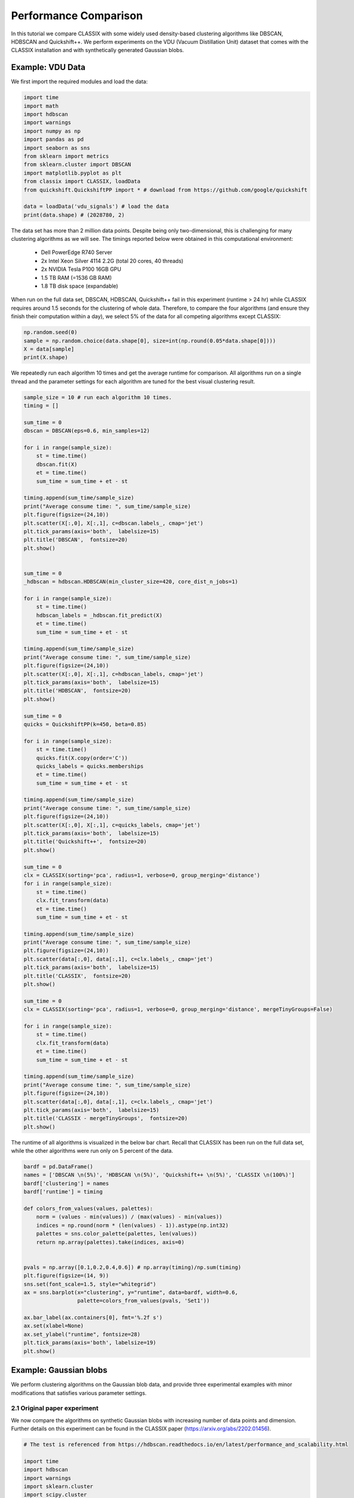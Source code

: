 Performance Comparison
======================================

In this tutorial we compare CLASSIX with some widely used density-based clustering algorithms like DBSCAN, HDBSCAN and Quickshift++. We perform experiments on the VDU (Vacuum Distillation Unit) dataset that comes with the CLASSIX installation and with synthetically generated Gaussian blobs.

Example: VDU Data
##################


We first import the required modules and load the data:

.. code:: python

    import time
    import math
    import hdbscan
    import warnings
    import numpy as np
    import pandas as pd
    import seaborn as sns
    from sklearn import metrics
    from sklearn.cluster import DBSCAN
    import matplotlib.pyplot as plt
    from classix import CLASSIX, loadData
    from quickshift.QuickshiftPP import * # download from https://github.com/google/quickshift
    
    data = loadData('vdu_signals') # load the data
    print(data.shape) # (2028780, 2)

The data set has more than 2 million data points. Despite being only two-dimensional, this is challenging for many clustering algorithms as we will see. The timings reported below were obtained in this computational environment:

    * Dell PowerEdge R740 Server
    * 2x Intel Xeon Silver 4114 2.2G (total 20 cores, 40 threads)
    * 2x NVIDIA Tesla P100 16GB GPU
    * 1.5 TB RAM (=1536 GB RAM)
    * 1.8 TB disk space (expandable)

When run on the full data set, DBSCAN, HDBSCAN, Quickshift++ fail in this experiment (runtime > 24 hr) while CLASSIX requires around 1.5 seconds for the clustering of whole data. Therefore, to compare the four algorithms (and ensure they finish their computation within a day), we select 5% of the data for all competing algorithms except CLASSIX:

.. code:: python
    
    np.random.seed(0)
    sample = np.random.choice(data.shape[0], size=int(np.round(0.05*data.shape[0])))
    X = data[sample]
    print(X.shape)


We repeatedly run each algorithm 10 times and get the average runtime for comparison. All algorithms run on a single thread and the parameter settings for each algorithm are tuned for the best visual clustering result. 

.. code:: python
    
    sample_size = 10 # run each algorithm 10 times.
    timing = []
    
    sum_time = 0
    dbscan = DBSCAN(eps=0.6, min_samples=12)
    
    for i in range(sample_size):
        st = time.time()
        dbscan.fit(X)
        et = time.time()
        sum_time = sum_time + et - st
    
    timing.append(sum_time/sample_size)
    print("Average consume time: ", sum_time/sample_size)
    plt.figure(figsize=(24,10))
    plt.scatter(X[:,0], X[:,1], c=dbscan.labels_, cmap='jet')
    plt.tick_params(axis='both',  labelsize=15)
    plt.title('DBSCAN',  fontsize=20)
    plt.show()
    
    
    sum_time = 0
    _hdbscan = hdbscan.HDBSCAN(min_cluster_size=420, core_dist_n_jobs=1)
    
    for i in range(sample_size):
        st = time.time()    
        hdbscan_labels = _hdbscan.fit_predict(X)
        et = time.time()
        sum_time = sum_time + et - st
    
    timing.append(sum_time/sample_size)
    print("Average consume time: ", sum_time/sample_size)
    plt.figure(figsize=(24,10))
    plt.scatter(X[:,0], X[:,1], c=hdbscan_labels, cmap='jet')
    plt.tick_params(axis='both',  labelsize=15)
    plt.title('HDBSCAN',  fontsize=20)
    plt.show()
    
    sum_time = 0
    quicks = QuickshiftPP(k=450, beta=0.85)
    
    for i in range(sample_size):
        st = time.time()
        quicks.fit(X.copy(order='C'))
        quicks_labels = quicks.memberships
        et = time.time()
        sum_time = sum_time + et - st
    
    timing.append(sum_time/sample_size)
    print("Average consume time: ", sum_time/sample_size)
    plt.figure(figsize=(24,10))
    plt.scatter(X[:,0], X[:,1], c=quicks_labels, cmap='jet')
    plt.tick_params(axis='both',  labelsize=15)
    plt.title('Quickshift++',  fontsize=20)
    plt.show()
    
    sum_time = 0
    clx = CLASSIX(sorting='pca', radius=1, verbose=0, group_merging='distance')
    for i in range(sample_size):
        st = time.time()
        clx.fit_transform(data)
        et = time.time()
        sum_time = sum_time + et - st
    
    timing.append(sum_time/sample_size)
    print("Average consume time: ", sum_time/sample_size)
    plt.figure(figsize=(24,10))
    plt.scatter(data[:,0], data[:,1], c=clx.labels_, cmap='jet')
    plt.tick_params(axis='both',  labelsize=15)
    plt.title('CLASSIX',  fontsize=20)
    plt.show()
    
    sum_time = 0
    clx = CLASSIX(sorting='pca', radius=1, verbose=0, group_merging='distance', mergeTinyGroups=False)
    
    for i in range(sample_size):
        st = time.time()
        clx.fit_transform(data)
        et = time.time()
        sum_time = sum_time + et - st
    
    timing.append(sum_time/sample_size)
    print("Average consume time: ", sum_time/sample_size)
    plt.figure(figsize=(24,10))
    plt.scatter(data[:,0], data[:,1], c=clx.labels_, cmap='jet')
    plt.tick_params(axis='both',  labelsize=15)
    plt.title('CLASSIX - mergeTinyGroups',  fontsize=20)
    plt.show()
    
.. image:: images/DBSCAN.png
.. image:: images/HDBSCAN.png
.. image:: images/Quickshiftpp.png
.. image:: images/CLASSIX.png

The runtime of all algorithms is visualized in the below bar chart. Recall that CLASSIX has been run on the full data set, while the other algorithms were run only on 5 percent of the data.

.. code:: python

    bardf = pd.DataFrame()
    names = ['DBSCAN \n(5%)', 'HDBSCAN \n(5%)', 'Quickshift++ \n(5%)', 'CLASSIX \n(100%)']
    bardf['clustering'] = names
    bardf['runtime'] = timing

    def colors_from_values(values, palettes):
        norm = (values - min(values)) / (max(values) - min(values))
        indices = np.round(norm * (len(values) - 1)).astype(np.int32)
        palettes = sns.color_palette(palettes, len(values))
        return np.array(palettes).take(indices, axis=0)


    pvals = np.array([0.1,0.2,0.4,0.6]) # np.array(timing)/np.sum(timing)
    plt.figure(figsize=(14, 9))
    sns.set(font_scale=1.5, style="whitegrid")
    ax = sns.barplot(x="clustering", y="runtime", data=bardf, width=0.6, 
                     palette=colors_from_values(pvals, 'Set1'))

    ax.bar_label(ax.containers[0], fmt='%.2f s')
    ax.set(xlabel=None)
    ax.set_ylabel("runtime", fontsize=28)
    plt.tick_params(axis='both', labelsize=19)
    plt.show()

.. image:: images/runtime.png


Example: Gaussian blobs
##################

We perform clustering algorithms on the Gaussian blob data, and provide three experimental examples with minor modifications that satisfies various parameter settings. 

2.1 Original paper experiment
~~~~~~~~~~~~~~~~~~~~~~
We now compare the algorithms on synthetic Gaussian blobs with increasing number of data points and dimension. Further details on this experiment can be found in the CLASSIX paper (https://arxiv.org/abs/2202.01456).  

.. code:: python

    # The test is referenced from https://hdbscan.readthedocs.io/en/latest/performance_and_scalability.html

    import time
    import hdbscan
    import warnings
    import sklearn.cluster
    import scipy.cluster
    import sklearn.datasets
    import numpy as np
    import pandas as pd
    import seaborn as sns
    from numpy.linalg import norm
    from classix.aggregation_test import aggregate
    from classix import CLASSIX
    from quickshift.QuickshiftPP import *
    from sklearn import metrics
    import matplotlib.pyplot as plt
    from threadpoolctl import threadpool_limits
    np.random.seed(0)


    def benchmark_algorithm_tdim(dataset_dimensions, cluster_function, function_args, function_kwds,
                            dataset_size=10000, dataset_n_clusters=10, max_time=45, sample_size=10, algorithm=None):

        result_time = np.nan * np.ones((len(dataset_dimensions), sample_size))
        result_ar = np.nan * np.ones((len(dataset_dimensions), sample_size))
        result_ami = np.nan * np.ones((len(dataset_dimensions), sample_size))

        for index, dimension in enumerate(dataset_dimensions):
            for s in range(sample_size):
                data, labels = sklearn.datasets.make_blobs(n_samples=dataset_size,
                                                           n_features=dimension,
                                                           centers=dataset_n_clusters, 
                                                           cluster_std=1) 

                # Start the clustering with a timer
                start_time = time.time()
                cluster_function.fit(data, *function_args, **function_kwds)
                time_taken = time.time() - start_time
                if algorithm == "Quickshift++":
                    preds = cluster_function.memberships
                else:
                    preds = cluster_function.labels_
                # print("labels num:", len(np.unique(preds))) 
                ar = metrics.adjusted_rand_score(labels, preds)
                ami = metrics.adjusted_mutual_info_score(labels, preds)
                # If we are taking more than max_time then abort -- we don't
                # want to spend excessive time on slow algorithms
                if time_taken > max_time: # Luckily, it won't happens in our experiment.
                    result_time[index, s] = time_taken
                    result_ar[index, s] = ar
                    result_ami[index, s] = ami
                    return pd.DataFrame(np.vstack([dataset_dimensions.repeat(sample_size), result_time.flatten()]).T, columns=['x','y']), \
                           pd.DataFrame(np.vstack([dataset_dimensions.repeat(sample_size), result_ar.flatten()]).T, columns=['x','y']), \
                           pd.DataFrame(np.vstack([dataset_dimensions.repeat(sample_size), result_ami.flatten()]).T, columns=['x','y'])
                else:
                    result_time[index, s] = time_taken
                    result_ar[index, s] = ar
                    result_ami[index, s] = ami

        # Return the result as a dataframe for easier handling with seaborn afterwards
        return pd.DataFrame(np.vstack([dataset_dimensions.repeat(sample_size), result_time.flatten()]).T, columns=['x','y']), \
               pd.DataFrame(np.vstack([dataset_dimensions.repeat(sample_size), result_ar.flatten()]).T, columns=['x','y']), \
               pd.DataFrame(np.vstack([dataset_dimensions.repeat(sample_size), result_ami.flatten()]).T, columns=['x','y'])



    def benchmark_algorithm_tsize(dataset_sizes, cluster_function, function_args, function_kwds,
                            dataset_dimension=10, dataset_n_clusters=10, max_time=45, sample_size=10, algorithm=None):

        result_time = np.nan * np.ones((len(dataset_sizes), sample_size))
        result_ar = np.nan * np.ones((len(dataset_sizes), sample_size))
        result_ami = np.nan * np.ones((len(dataset_sizes), sample_size))

        for index, size in enumerate(dataset_sizes):
            for s in range(sample_size):
                data, labels = sklearn.datasets.make_blobs(n_samples=size,
                                                           n_features=dataset_dimension,
                                                           centers=dataset_n_clusters, 
                                                           cluster_std=1) 

                # Start the clustering with a timer
                start_time = time.time()
                cluster_function.fit(data, *function_args, **function_kwds)
                time_taken = time.time() - start_time
                if algorithm == "Quickshift++":
                    preds = cluster_function.memberships
                else:
                    preds = cluster_function.labels_
                # print("labels num:", len(np.unique(preds))) 
                ar = metrics.adjusted_rand_score(labels, preds)
                ami = metrics.adjusted_mutual_info_score(labels, preds)
                # If we are taking more than max_time then abort -- we don't
                # want to spend excessive time on slow algorithms
                if time_taken > max_time: # Luckily, it won't happens in our experiment.
                    result_time[index, s] = time_taken
                    result_ar[index, s] = ar
                    result_ami[index, s] = ami
                    return pd.DataFrame(np.vstack([dataset_sizes.repeat(sample_size), result_time.flatten()]).T, columns=['x','y']), \
                           pd.DataFrame(np.vstack([dataset_sizes.repeat(sample_size), result_ar.flatten()]).T, columns=['x','y']), \
                           pd.DataFrame(np.vstack([dataset_sizes.repeat(sample_size), result_ami.flatten()]).T, columns=['x','y'])
                else:
                    result_time[index, s] = time_taken
                    result_ar[index, s] = ar
                    result_ami[index, s] = ami

        # Return the result as a dataframe for easier handling with seaborn afterwards
        return pd.DataFrame(np.vstack([dataset_sizes.repeat(sample_size), result_time.flatten()]).T, columns=['x','y']), \
               pd.DataFrame(np.vstack([dataset_sizes.repeat(sample_size), result_ar.flatten()]).T, columns=['x','y']), \
               pd.DataFrame(np.vstack([dataset_sizes.repeat(sample_size), result_ami.flatten()]).T, columns=['x','y'])



    def rn_gaussian_dim():
        warnings.filterwarnings("ignore")
        sns.set_context('poster')
        sns.set_palette('Paired', 10)
        sns.set_color_codes()
        dataset_dimensions = np.hstack([np.arange(1, 11) * 10])

        np.random.seed(0)
        with threadpool_limits(limits=1, user_api='blas'):
            k_means = sklearn.cluster.KMeans(n_clusters=10, init='k-means++')
            k_means_time, k_means_ar, k_means_ami = benchmark_algorithm_tdim(dataset_dimensions, k_means, (), {})

            dbscan = sklearn.cluster.DBSCAN(eps=10, min_samples=1, n_jobs=1, algorithm='ball_tree')
            dbscan_btree_time, dbscan_btree_ar, dbscan_btree_ami = benchmark_algorithm_tdim(dataset_dimensions, dbscan, (), {})

            dbscan = sklearn.cluster.DBSCAN(eps=10, min_samples=1, n_jobs=1, algorithm='kd_tree')
            dbscan_kdtree_time, dbscan_kdtree_ar, dbscan_kdtree_ami = benchmark_algorithm_tdim(dataset_dimensions, dbscan, (), {})

            hdbscan_ = hdbscan.HDBSCAN(algorithm='best', core_dist_n_jobs=1)
            hdbscan_time, hdbscan_ar, hdbscan_ami = benchmark_algorithm_tdim(dataset_dimensions, hdbscan_, (), {})

            classix = CLASSIX(sorting='pca', radius=0.3, minPts=5, group_merging='distance', verbose=0) 
            classix_time, classix_ar, classix_ami = benchmark_algorithm_tdim(dataset_dimensions, classix, (), {})

            quicks = QuickshiftPP(k=20, beta=0.7)
            quicks_time, quicks_ar, quicks_ami = benchmark_algorithm_tdim(dataset_dimensions, quicks, (), {}, algorithm='Quickshift++')

        k_means_time.to_csv("gd_kmeans_time.csv",index=False)
        dbscan_kdtree_time.to_csv("gd_dbscan_kdtree_time.csv",index=False)
        dbscan_btree_time.to_csv("gd_dbscan_btree_time.csv",index=False)
        hdbscan_time.to_csv("gd_hdbscan_time.csv",index=False)
        classix_time.to_csv("gd_classix_time.csv",index=False)
        quicks_time.to_csv("gd_quicks_time.csv",index=False)

        k_means_ar.to_csv("gd_kmeans_ar.csv",index=False)
        dbscan_kdtree_ar.to_csv("gd_dbscan_kdtree_ar.csv",index=False)
        dbscan_btree_ar.to_csv("gd_dbscan_btree_ar.csv",index=False)
        hdbscan_ar.to_csv("gd_hdbscan_ar.csv",index=False)
        classix_ar.to_csv("gd_classix_ar.csv",index=False)
        quicks_ar.to_csv("gd_quicks_ar.csv",index=False)



    def rn_gaussian_size():
        warnings.filterwarnings("ignore")
        sns.set_context('poster')
        sns.set_palette('Paired', 10)
        sns.set_color_codes()
        np.random.seed(0)
        dataset_sizes = np.hstack([np.arange(1, 11) * 5000])

        np.random.seed(0)
        with threadpool_limits(limits=1, user_api='blas'):
            k_means = sklearn.cluster.KMeans(n_clusters=10, init='k-means++')
            k_means_time, k_means_ar, k_means_ami = benchmark_algorithm_tsize(dataset_sizes, k_means, (), {})

            dbscan = sklearn.cluster.DBSCAN(eps=3, min_samples=1, n_jobs=1, algorithm='ball_tree')
            dbscan_btree_time, dbscan_btree_ar, dbscan_btree_ami = benchmark_algorithm_tsize(dataset_sizes, dbscan, (), {})

            dbscan = sklearn.cluster.DBSCAN(eps=3, min_samples=1, n_jobs=1, algorithm='kd_tree')
            dbscan_kdtree_time, dbscan_kdtree_ar, dbscan_kdtree_ami = benchmark_algorithm_tsize(dataset_sizes, dbscan, (), {})

            hdbscan_ = hdbscan.HDBSCAN(algorithm='best', core_dist_n_jobs=1)
            hdbscan_time, hdbscan_ar, hdbscan_ami = benchmark_algorithm_tsize(dataset_sizes, hdbscan_, (), {})

            classix = CLASSIX(sorting='pca', radius=0.3, minPts=5, group_merging='distance', verbose=0) 
            classix_time, classix_ar, classix_ami = benchmark_algorithm_tsize(dataset_sizes, classix, (), {})

            quicks = QuickshiftPP(k=20, beta=0.7)
            quicks_time, quicks_ar, quicks_ami = benchmark_algorithm_tsize(dataset_sizes, quicks, (), {}, algorithm='Quickshift++')


        k_means_time.to_csv("gs_kmeans_time.csv",index=False)
        dbscan_kdtree_time.to_csv("gs_dbscan_kdtree_time.csv",index=False)
        dbscan_btree_time.to_csv("gs_dbscan_btree_time.csv",index=False)
        hdbscan_time.to_csv("gs_hdbscan_time.csv",index=False)
        classix_time.to_csv("gs_classix_time.csv",index=False)
        quicks_time.to_csv("gs_quicks_time.csv",index=False)

        k_means_ar.to_csv("gs_kmeans_ar.csv",index=False)
        dbscan_kdtree_ar.to_csv("gs_dbscan_kdtree_ar.csv",index=False)
        dbscan_btree_ar.to_csv("gs_dbscan_btree_ar.csv",index=False)
        hdbscan_ar.to_csv("gs_hdbscan_ar.csv",index=False)
        classix_ar.to_csv("gs_classix_ar.csv",index=False)
        quicks_ar.to_csv("gs_quicks_ar.csv",index=False)



    def run_gassian_plot():
        # -------------------------------dim
        k_means_time = pd.read_csv("gd_kmeans_time.csv")
        dbscan_kdtree_time = pd.read_csv("gd_dbscan_kdtree_time.csv")
        dbscan_btree_time = pd.read_csv("gd_dbscan_btree_time.csv")
        hdbscan_time = pd.read_csv("gd_hdbscan_time.csv")
        classix_time = pd.read_csv("gd_classix_time.csv")
        quicks_time = pd.read_csv("gd_quicks_time.csv")

        k_means_ar = pd.read_csv("gd_kmeans_ar.csv")
        dbscan_kdtree_ar = pd.read_csv("gd_dbscan_kdtree_ar.csv")
        dbscan_btree_ar = pd.read_csv("gd_dbscan_btree_ar.csv")
        hdbscan_ar = pd.read_csv("gd_hdbscan_ar.csv")
        classix_ar = pd.read_csv("gd_classix_ar.csv")
        quicks_ar = pd.read_csv("gd_quicks_ar.csv")

        plt.figure(figsize=(12,8))
        plt.style.use('bmh')
        sns.set(font_scale=1.8)
        sns.set_style("whitegrid")
        plt.rcParams['axes.facecolor'] = 'white'
        # plt.rc('font', family='serif')

        ax = sns.lineplot(data=k_means_time, x="x", y="y", marker='v', markersize=13, label='k-means++', linestyle="-", linewidth=6)
        ax = sns.lineplot(data=dbscan_kdtree_time, x="x", y="y", marker='s', markersize=13, label='DBSCAN (kd-tree)', linestyle="--", linewidth=6)
        ax = sns.lineplot(data=dbscan_btree_time, x="x", y="y", marker='o', markersize=13, label='DBSCAN (ball tree)', linestyle=":", linewidth=6)
        ax = sns.lineplot(data=hdbscan_time, x="x", y="y", marker='<', markersize=13, label='HDBSCAN', linestyle="-", linewidth=6)
        ax = sns.lineplot(data=classix_time, x="x", y="y", marker='*', markersize=17, label='CLASSIX', linestyle="--", linewidth=6)
        ax = sns.lineplot(data=quicks_time, x="x", y="y", marker='p', markersize=17, label='Quickshift++', linestyle=(0, (3, 1, 1, 1, 1, 1)), linewidth=6)

        ax.set(xlabel='dimensions', ylabel='time (s)', title="Gaussian blobs (n=10000)")
        plt.tick_params(axis='both',  labelsize=22)

        plt.figure(figsize=(12,8))
        plt.style.use('bmh')
        sns.set(font_scale=1.8)
        sns.set_style("whitegrid")
        plt.rcParams['axes.facecolor'] = 'white'
        # plt.rc('font', family='serif')

        ax = sns.lineplot(data=k_means_ar, x="x", y="y", marker='v', markersize=13, label='k-means++', linestyle="-", linewidth=6)
        ax = sns.lineplot(data=dbscan_kdtree_ar, x="x", y="y", marker='s', markersize=13, label='DBSCAN (kd-tree)', linestyle="--", linewidth=6)
        ax = sns.lineplot(data=dbscan_btree_ar, x="x", y="y", marker='o', markersize=13, label='DBSCAN (ball tree)', linestyle=":", linewidth=6)
        ax = sns.lineplot(data=hdbscan_ar, x="x", y="y", marker='<', markersize=13, label='HDBSCAN', linestyle="-", linewidth=6)
        ax = sns.lineplot(data=classix_ar, x="x", y="y", marker='*', markersize=17, label='CLASSIX', linestyle="--", linewidth=6)
        ax = sns.lineplot(data=quicks_ar, x="x", y="y", marker='p', markersize=17, label='Quickshift++', linestyle=(0, (3, 1, 1, 1, 1, 1)), linewidth=6)

        ax.set(xlabel='dimensions', ylabel='adjusted Rand index', title="Gaussian blobs (n=10000)")
        ax.set(ylim=(-.1, 1.1))
        plt.tick_params(axis='both',  labelsize=22)

        # -------------------------------size
        k_means_time = pd.read_csv("gs_kmeans_time.csv")
        dbscan_kdtree_time = pd.read_csv("gs_dbscan_kdtree_time.csv")
        dbscan_btree_time = pd.read_csv("gs_dbscan_btree_time.csv")
        hdbscan_time = pd.read_csv("gs_hdbscan_time.csv")
        classix_time = pd.read_csv("gs_classix_time.csv")
        quicks_time = pd.read_csv("gs_quicks_time.csv")

        k_means_ar = pd.read_csv("gs_kmeans_ar.csv")
        dbscan_kdtree_ar = pd.read_csv("gs_dbscan_kdtree_ar.csv")
        dbscan_btree_ar = pd.read_csv("gs_dbscan_btree_ar.csv")
        hdbscan_ar = pd.read_csv("gs_hdbscan_ar.csv")
        classix_ar = pd.read_csv("gs_classix_ar.csv")
        quicks_ar = pd.read_csv("gs_quicks_ar.csv")

        plt.figure(figsize=(12,8))
        plt.style.use('bmh')
        sns.set(font_scale=1.8)
        sns.set_style("whitegrid")
        plt.rcParams['axes.facecolor'] = 'white'

        ax = sns.lineplot(data=k_means_time, x="x", y="y", marker='v', markersize=13, label='k-means++', linestyle="-", linewidth=6)
        ax = sns.lineplot(data=dbscan_kdtree_time, x="x", y="y", marker='s', markersize=13, label='DBSCAN (kd-tree)', linestyle="--", linewidth=6)
        ax = sns.lineplot(data=dbscan_btree_time, x="x", y="y", marker='o', markersize=13, label='DBSCAN (ball tree)', linestyle=":", linewidth=6)
        ax = sns.lineplot(data=hdbscan_time, x="x", y="y", marker='<', markersize=13, label='HDBSCAN', linestyle="-", linewidth=6)
        ax = sns.lineplot(data=classix_time, x="x", y="y", marker='*', markersize=17, label='CLASSIX', linestyle="--", linewidth=6)
        ax = sns.lineplot(data=quicks_time, x="x", y="y", marker='p', markersize=17, label='Quickshift++', linestyle=(0, (3, 1, 1, 1, 1, 1)), linewidth=6)

        ax.set(xlabel='data size', ylabel='time (s)', title="Gaussian blobs (dim=10)")
        plt.tick_params(axis='both',  labelsize=22)

        plt.figure(figsize=(12,8))
        plt.style.use('bmh')
        sns.set(font_scale=1.8)
        sns.set_style("whitegrid")
        plt.rcParams['axes.facecolor'] = 'white'

        ax = sns.lineplot(data=k_means_ar, x="x", y="y", marker='v', markersize=13, label='k-means++', linestyle="-", linewidth=6)
        ax = sns.lineplot(data=dbscan_kdtree_ar, x="x", y="y", marker='s', markersize=13, label='DBSCAN (kd-tree)', linestyle="--", linewidth=6)
        ax = sns.lineplot(data=dbscan_btree_ar, x="x", y="y", marker='o', markersize=13, label='DBSCAN (ball tree)', linestyle=":", linewidth=6)
        ax = sns.lineplot(data=hdbscan_ar, x="x", y="y", marker='<', markersize=13, label='HDBSCAN', linestyle="-", linewidth=6)
        ax = sns.lineplot(data=classix_ar, x="x", y="y", marker='*', markersize=17, label='CLASSIX', linestyle="--", linewidth=6)
        ax = sns.lineplot(data=quicks_ar, x="x", y="y", marker='p', markersize=17, label='Quickshift++', linestyle=(0, (3, 1, 1, 1, 1, 1)), linewidth=6)

        ax.set(xlabel='data size', ylabel='adjusted Rand index', title="Gaussian blobs (dim=10)")
        ax.set(ylim=(0, 1.1))
        plt.tick_params(axis='both',  labelsize=22)

    
    if __name__ == '__main__':
        rn_gaussian_dim()
        rn_gaussian_size()
        run_gassian_plot()

    
.. image:: images/performance1.png 
    
    
    
    
    
2.2 Varying cluster sizes of 5 and 20
~~~~~~~~~~~~~~~~~~~~~~

We show how to run test for cluster size of 5 and 20 with increasing data size, which aims to evalute the clustering algorithmic performance with varying clusters as well as data sizes. For test code, we refer to `classix/exp/revision/size_revision1.ipynb <https://github.com/nla-group/classix/blob/master/exp/revision/size_revision1.ipynb>`_ and `classix/exp/revision/size_revision2.ipynb <https://github.com/nla-group/classix/blob/master/exp/revision/size_revision2.ipynb>`_ for the code scripts and associated results.

.. code:: python

    import time
    import hdbscan
    import warnings
    import sklearn.cluster
    import scipy.cluster
    import sklearn.datasets
    import numpy as np
    import pandas as pd
    import seaborn as sns
    from numpy.linalg import norm
    from classix.aggregation_test import aggregate
    from classix import CLASSIX
    from quickshift.QuickshiftPP import *
    from sklearn import metrics
    import matplotlib.pyplot as plt
    from threadpoolctl import threadpool_limits
    np.random.seed(0)

    def benchmark_algorithm_tsize(dataset_sizes, cluster_function, function_args, function_kwds,
                            dataset_dimension=10, dataset_n_clusters=5, max_time=45, sample_size=10, algorithm=None):

        # Initialize the result with NaNs so that any unfilled entries
        # will be considered NULL when we convert to a pandas dataframe at the end
        result_time = np.nan * np.ones((len(dataset_sizes), sample_size))
        result_ar = np.nan * np.ones((len(dataset_sizes), sample_size))
        result_ami = np.nan * np.ones((len(dataset_sizes), sample_size))

        for index, size in enumerate(dataset_sizes):
            for s in range(sample_size):
                # Use sklearns make_blobs to generate a random dataset with specified size
                # dimension and number of clusters
                # set cluster_std=0.1 to ensure clustering rely less on tuning parameters.
                data, labels = sklearn.datasets.make_blobs(n_samples=size,
                                                           n_features=dataset_dimension,
                                                           centers=dataset_n_clusters, 
                                                           cluster_std=1) 

                # Start the clustering with a timer
                start_time = time.time()
                cluster_function.fit(data, *function_args, **function_kwds)
                time_taken = time.time() - start_time
                if algorithm == "Quickshift++":
                    preds = cluster_function.memberships
                else:
                    preds = cluster_function.labels_
                # print("labels num:", len(np.unique(preds))) 
                ar = metrics.adjusted_rand_score(labels, preds)
                ami = metrics.adjusted_mutual_info_score(labels, preds)
                # If we are taking more than max_time then abort -- we don't
                # want to spend excessive time on slow algorithms
                if time_taken > max_time: # Luckily, it won't happens in our experiment.
                    result_time[index, s] = time_taken
                    result_ar[index, s] = ar
                    result_ami[index, s] = ami
                    return pd.DataFrame(np.vstack([dataset_sizes.repeat(sample_size), result_time.flatten()]).T, columns=['x','y']), \
                           pd.DataFrame(np.vstack([dataset_sizes.repeat(sample_size), result_ar.flatten()]).T, columns=['x','y']), \
                           pd.DataFrame(np.vstack([dataset_sizes.repeat(sample_size), result_ami.flatten()]).T, columns=['x','y'])
                else:
                    result_time[index, s] = time_taken
                    result_ar[index, s] = ar
                    result_ami[index, s] = ami

        # Return the result as a dataframe for easier handling with seaborn afterwards
        return pd.DataFrame(np.vstack([dataset_sizes.repeat(sample_size), result_time.flatten()]).T, columns=['x','y']), \
               pd.DataFrame(np.vstack([dataset_sizes.repeat(sample_size), result_ar.flatten()]).T, columns=['x','y']), \
               pd.DataFrame(np.vstack([dataset_sizes.repeat(sample_size), result_ami.flatten()]).T, columns=['x','y'])


    def rn_gaussian_size(dataset_n_clusters=5):
        warnings.filterwarnings("ignore")
        sns.set_context('poster')
        sns.set_palette('Paired', 10)
        sns.set_color_codes()
        np.random.seed(0)
        dataset_sizes = np.hstack([np.arange(1, 11) * 5000])

        np.random.seed(0)
        with threadpool_limits(limits=1, user_api='blas'):
            k_means = sklearn.cluster.KMeans(n_clusters=5, init='k-means++')
            k_means_time, k_means_ar, k_means_ami = benchmark_algorithm_tsize(dataset_sizes, k_means, (), {}, 
                                                                              dataset_n_clusters=dataset_n_clusters)

            dbscan = sklearn.cluster.DBSCAN(eps=3, min_samples=1, n_jobs=1, algorithm='ball_tree')
            dbscan_btree_time, dbscan_btree_ar, dbscan_btree_ami = benchmark_algorithm_tsize(dataset_sizes, dbscan, (), {},
                                                                              dataset_n_clusters=dataset_n_clusters)

            dbscan = sklearn.cluster.DBSCAN(eps=3, min_samples=1, n_jobs=1, algorithm='kd_tree')
            dbscan_kdtree_time, dbscan_kdtree_ar, dbscan_kdtree_ami = benchmark_algorithm_tsize(dataset_sizes, dbscan, (), {},
                                                                              dataset_n_clusters=dataset_n_clusters)

            hdbscan_ = hdbscan.HDBSCAN(algorithm='best', core_dist_n_jobs=1)
            hdbscan_time, hdbscan_ar, hdbscan_ami = benchmark_algorithm_tsize(dataset_sizes, hdbscan_, (), {}, 
                                                                              dataset_n_clusters=dataset_n_clusters)

            classix = CLASSIX(sorting='pca', radius=0.3, minPts=5, group_merging='distance', verbose=0) 
            classix_time, classix_ar, classix_ami = benchmark_algorithm_tsize(dataset_sizes, classix, (), {}, 
                                                                              dataset_n_clusters=dataset_n_clusters)

            quicks = QuickshiftPP(k=20, beta=0.7)
            quicks_time, quicks_ar, quicks_ami = benchmark_algorithm_tsize(dataset_sizes, quicks, (), {}, 
                                                            dataset_n_clusters=dataset_n_clusters, algorithm='Quickshift++')



        return k_means_time, dbscan_kdtree_time, dbscan_btree_time, hdbscan_time, classix_time, quicks_time, k_means_ar, dbscan_kdtree_ar, dbscan_btree_ar, hdbscan_ar, classix_ar, quicks_ar
        
        

    def run_gassian_plot():
        # -------------------------------dim
        k_means_time = pd.read_csv("gs_kmeans_time1.csv")
        dbscan_kdtree_time = pd.read_csv("gs_dbscan_kdtree_time1.csv")
        dbscan_btree_time = pd.read_csv("gs_dbscan_btree_time1.csv")
        hdbscan_time = pd.read_csv("gs_hdbscan_time1.csv")
        classix_time = pd.read_csv("gs_classix_time1.csv")
        quicks_time = pd.read_csv("gs_quicks_time1.csv")

        k_means_ar = pd.read_csv("gs_kmeans_ar1.csv")
        dbscan_kdtree_ar = pd.read_csv("gs_dbscan_kdtree_ar1.csv")
        dbscan_btree_ar = pd.read_csv("gs_dbscan_btree_ar1.csv")
        hdbscan_ar = pd.read_csv("gs_hdbscan_ar1.csv")
        classix_ar = pd.read_csv("gs_classix_ar1.csv")
        quicks_ar = pd.read_csv("gs_quicks_ar1.csv")

        plt.figure(figsize=(12,8))
        plt.style.use('bmh')
        sns.set(font_scale=1.8)
        sns.set_style("whitegrid")
        plt.rcParams['axes.facecolor'] = 'white'
        # plt.rc('font', family='serif')

        ax = sns.lineplot(data=k_means_time, x="x", y="y", marker='v', markersize=13, label='k-means++', linestyle="-", linewidth=6)
        ax = sns.lineplot(data=dbscan_kdtree_time, x="x", y="y", marker='s', markersize=13, label='DBSCAN ($k$-d tree)', linestyle="--", linewidth=6)
        ax = sns.lineplot(data=dbscan_btree_time, x="x", y="y", marker='o', markersize=13, label='DBSCAN (balltree)', linestyle=":", linewidth=6)
        ax = sns.lineplot(data=hdbscan_time, x="x", y="y", marker='<', markersize=13, label='HDBSCAN', linestyle="-", linewidth=6)
        ax = sns.lineplot(data=quicks_time, x="x", y="y", marker='p', markersize=17, label='Quickshift++', linestyle=(0, (3, 1, 1, 1, 1, 1)), linewidth=6)
        ax = sns.lineplot(data=classix_time, x="x", y="y", marker='*', markersize=17, label='CLASSIX', linestyle="--", linewidth=6)

        ax.set(xlabel='data size', ylabel='time (s)', title="Gaussian blobs (clusters = 5)")
        plt.tick_params(axis='both',  labelsize=22)

        plt.figure(figsize=(12,8))
        plt.style.use('bmh')
        sns.set(font_scale=1.8)
        sns.set_style("whitegrid")
        plt.rcParams['axes.facecolor'] = 'white'
        # plt.rc('font', family='serif')

        ax = sns.lineplot(data=k_means_ar, x="x", y="y", marker='v', markersize=13, label='k-means++', linestyle="-", linewidth=6)
        ax = sns.lineplot(data=dbscan_kdtree_ar, x="x", y="y", marker='s', markersize=13, label='DBSCAN ($k$-d tree)', linestyle="--", linewidth=6)
        ax = sns.lineplot(data=dbscan_btree_ar, x="x", y="y", marker='o', markersize=13, label='DBSCAN (balltree)', linestyle=":", linewidth=6)
        ax = sns.lineplot(data=hdbscan_ar, x="x", y="y", marker='<', markersize=13, label='HDBSCAN', linestyle="-", linewidth=6)
        ax = sns.lineplot(data=quicks_ar, x="x", y="y", marker='p', markersize=17, label='Quickshift++', linestyle=(0, (3, 1, 1, 1, 1, 1)), linewidth=6)
        ax = sns.lineplot(data=classix_ar, x="x", y="y", marker='*', markersize=17, label='CLASSIX', linestyle="--", linewidth=6)

        ax.set(xlabel='data size', ylabel='adjusted Rand index', title="Gaussian blobs (clusters = 5)")
        ax.set(ylim=(-.1, 1.1))
        plt.tick_params(axis='both',  labelsize=22)

        # -------------------------------size
        k_means_time = pd.read_csv("gs_kmeans_time2.csv")
        dbscan_kdtree_time = pd.read_csv("gs_dbscan_kdtree_time2.csv")
        dbscan_btree_time = pd.read_csv("gs_dbscan_btree_time2.csv")
        hdbscan_time = pd.read_csv("gs_hdbscan_time2.csv")
        classix_time = pd.read_csv("gs_classix_time2.csv")
        quicks_time = pd.read_csv("gs_quicks_time2.csv")

        k_means_ar = pd.read_csv("gs_kmeans_ar2.csv")
        dbscan_kdtree_ar = pd.read_csv("gs_dbscan_kdtree_ar2.csv")
        dbscan_btree_ar = pd.read_csv("gs_dbscan_btree_ar2.csv")
        hdbscan_ar = pd.read_csv("gs_hdbscan_ar2.csv")
        classix_ar = pd.read_csv("gs_classix_ar2.csv")
        quicks_ar = pd.read_csv("gs_quicks_ar2.csv")

        plt.figure(figsize=(12,8))
        plt.style.use('bmh')
        sns.set(font_scale=1.8)
        sns.set_style("whitegrid")
        plt.rcParams['axes.facecolor'] = 'white'

        ax = sns.lineplot(data=k_means_time, x="x", y="y", marker='v', markersize=13, label='k-means++', linestyle="-", linewidth=6)
        ax = sns.lineplot(data=dbscan_kdtree_time, x="x", y="y", marker='s', markersize=13, label='DBSCAN ($k$-d tree)', linestyle="--", linewidth=6)
        ax = sns.lineplot(data=dbscan_btree_time, x="x", y="y", marker='o', markersize=13, label='DBSCAN (balltree)', linestyle=":", linewidth=6)
        ax = sns.lineplot(data=hdbscan_time, x="x", y="y", marker='<', markersize=13, label='HDBSCAN', linestyle="-", linewidth=6)
        ax = sns.lineplot(data=quicks_time, x="x", y="y", marker='p', markersize=17, label='Quickshift++', linestyle=(0, (3, 1, 1, 1, 1, 1)), linewidth=6)
        ax = sns.lineplot(data=classix_time, x="x", y="y", marker='*', markersize=17, label='CLASSIX', linestyle="--", linewidth=6)

        ax.set(xlabel='data size', ylabel='time (s)', title="Gaussian blobs (clusters = 20)")
        plt.tick_params(axis='both',  labelsize=22)

        plt.figure(figsize=(12,8))
        plt.style.use('bmh')
        sns.set(font_scale=1.8)
        sns.set_style("whitegrid")
        plt.rcParams['axes.facecolor'] = 'white'

        ax = sns.lineplot(data=k_means_ar, x="x", y="y", marker='v', markersize=13, label='k-means++', linestyle="-", linewidth=6)
        ax = sns.lineplot(data=dbscan_kdtree_ar, x="x", y="y", marker='s', markersize=13, label='DBSCAN ($k$-d tree)', linestyle="--", linewidth=6)
        ax = sns.lineplot(data=dbscan_btree_ar, x="x", y="y", marker='o', markersize=13, label='DBSCAN (balltree)', linestyle=":", linewidth=6)
        ax = sns.lineplot(data=hdbscan_ar, x="x", y="y", marker='<', markersize=13, label='HDBSCAN', linestyle="-", linewidth=6)
        ax = sns.lineplot(data=quicks_ar, x="x", y="y", marker='p', markersize=17, label='Quickshift++', linestyle=(0, (3, 1, 1, 1, 1, 1)), linewidth=6)
        ax = sns.lineplot(data=classix_ar, x="x", y="y", marker='*', markersize=17, label='CLASSIX', linestyle="--", linewidth=6)

        ax.set(xlabel='data size', ylabel='adjusted Rand index', title="Gaussian blobs (clusters = 20)")
        ax.set(ylim=(0, 1.1))
        plt.tick_params(axis='both',  labelsize=22)
        
        
    if __name__ == '__main__':
        result1  = rn_gaussian_size(dataset_n_clusters=5)
        k_means_time1, dbscan_kdtree_time1, dbscan_btree_time1, hdbscan_time1, classix_time1, quicks_time1, k_means_ar1, dbscan_kdtree_ar1, dbscan_btree_ar1, hdbscan_ar1, classix_ar1, quicks_ar1 = result1

        k_means_time1.to_csv("gs_kmeans_time1.csv",index=False)
        dbscan_kdtree_time1.to_csv("gs_dbscan_kdtree_time1.csv",index=False)
        dbscan_btree_time1.to_csv("gs_dbscan_btree_time1.csv",index=False)
        hdbscan_time1.to_csv("gs_hdbscan_time1.csv",index=False)
        classix_time1.to_csv("gs_classix_time1.csv",index=False)
        quicks_time1.to_csv("gs_quicks_time1.csv",index=False)

        k_means_ar1.to_csv("gs_kmeans_ar1.csv",index=False)
        dbscan_kdtree_ar1.to_csv("gs_dbscan_kdtree_ar1.csv",index=False)
        dbscan_btree_ar1.to_csv("gs_dbscan_btree_ar1.csv",index=False)
        hdbscan_ar1.to_csv("gs_hdbscan_ar1.csv",index=False)
        classix_ar1.to_csv("gs_classix_ar1.csv",index=False)
        quicks_ar1.to_csv("gs_quicks_ar1.csv",index=False)
        
        result2 = rn_gaussian_size(dataset_n_clusters=20)
        k_means_time2, dbscan_kdtree_time2, dbscan_btree_time2, hdbscan_time2, classix_time2, quicks_time2, k_means_ar2, dbscan_kdtree_ar2, dbscan_btree_ar2, hdbscan_ar2, classix_ar2, quicks_ar2 = result2
        
        k_means_time2.to_csv("gs_kmeans_time2.csv",index=False)
        dbscan_kdtree_time2.to_csv("gs_dbscan_kdtree_time2.csv",index=False)
        dbscan_btree_time2.to_csv("gs_dbscan_btree_time2.csv",index=False)
        hdbscan_time2.to_csv("gs_hdbscan_time2.csv",index=False)
        classix_time2.to_csv("gs_classix_time2.csv",index=False)
        quicks_time2.to_csv("gs_quicks_time2.csv",index=False)

        k_means_ar2.to_csv("gs_kmeans_ar2.csv",index=False)
        dbscan_kdtree_ar2.to_csv("gs_dbscan_kdtree_ar2.csv",index=False)
        dbscan_btree_ar2.to_csv("gs_dbscan_btree_ar2.csv",index=False)
        hdbscan_ar2.to_csv("gs_hdbscan_ar2.csv",index=False)
        classix_ar2.to_csv("gs_classix_ar2.csv",index=False)
        quicks_ar2.to_csv("gs_quicks_ar2.csv",index=False)

        
        run_gassian_plot()
    
   
 The performance is illustrated in the following figure. 
    
.. image:: images/performance2.png
    
    
    
    
    
    
    
    
    
    
    
    
    
    
    
    
    
    
2.3 Additional test script
~~~~~~~~~~~~~~~~~~~~~~

This test shows the averaging result with varying cluster size, researchers of interest can copy the following code and change the corresponding paramters, e.g., the ```dataset_n_clusters```.

.. code:: python

    import time
    import hdbscan
    import warnings
    import sklearn.cluster
    import scipy.cluster
    import sklearn.datasets
    import numpy as np
    import pandas as pd
    import seaborn as sns
    from numpy.linalg import norm
    from classix.aggregation_test import aggregate
    from classix import CLASSIX
    from quickshift.QuickshiftPP import *
    from sklearn import metrics
    import matplotlib.pyplot as plt
    from threadpoolctl import threadpool_limits
    np.random.seed(0)


    def benchmark_algorithm_tdim(dataset_dimensions, 
                             cluster_function='k-means++', 
                             dataset_size=10000, 
                             sample_size=10):

        result_time = np.zeros((len(dataset_dimensions), sample_size))
        result_ar = np.zeros((len(dataset_dimensions), sample_size))
        result_ami = np.zeros((len(dataset_dimensions), sample_size))

        dataset_n_clusters = [5, 20]
        for index, dimension in enumerate(dataset_dimensions):
            for s in range(sample_size):
                for n_cluster in dataset_n_clusters:
                    data, labels = sklearn.datasets.make_blobs(n_samples=dataset_size,
                                                               n_features=dimension,
                                                               centers=n_cluster, 
                                                               cluster_std=1) 

                    if cluster_function == 'k-means++':
                        start_time = time.time()
                        k_means = sklearn.cluster.KMeans(n_clusters=n_cluster, init='k-means++')
                        k_means.fit(data)
                        time_taken = time.time() - start_time
                        preds = k_means.labels_

                    elif cluster_function == 'DBSCAN (kd-tree)':
                        start_time = time.time()
                        dbscan = sklearn.cluster.DBSCAN(eps=10, min_samples=1, n_jobs=1, algorithm='kd_tree')
                        dbscan.fit(data)
                        time_taken = time.time() - start_time
                        preds = dbscan.labels_

                    elif cluster_function == 'DBSCAN (ball-tree)':
                        start_time = time.time()
                        dbscan = sklearn.cluster.DBSCAN(eps=10, min_samples=1, n_jobs=1, algorithm='ball_tree')
                        dbscan.fit(data)
                        time_taken = time.time() - start_time
                        preds =dbscan.labels_

                    elif cluster_function == 'HDBSCAN':
                        start_time = time.time()
                        hdbscan_ = hdbscan.HDBSCAN(algorithm='best', core_dist_n_jobs=1)
                        hdbscan_.fit(data)
                        time_taken = time.time() - start_time
                        preds = hdbscan_.labels_

                    elif cluster_function == "Quickshift++":
                        start_time = time.time()
                        quicks = QuickshiftPP(k=20, beta=0.7)
                        quicks.fit(data)
                        time_taken = time.time() - start_time
                        preds = quicks.memberships

                    else:
                        start_time = time.time()
                        classix = CLASSIX(sorting='pca', radius=0.3, minPts=5, group_merging='distance', verbose=0) 
                        classix.fit(data)
                        time_taken = time.time() - start_time
                        preds = classix.labels_


                    ar = metrics.adjusted_rand_score(labels, preds)
                    ami = metrics.adjusted_mutual_info_score(labels, preds)

                    result_time[index, s] += time_taken / len(dataset_n_clusters)
                    result_ar[index, s] += ar / len(dataset_n_clusters)
                    result_ami[index, s] += ami / len(dataset_n_clusters)

        return pd.DataFrame(np.vstack([dataset_dimensions.repeat(sample_size), result_time.flatten()]).T, columns=['x','y']), \
               pd.DataFrame(np.vstack([dataset_dimensions.repeat(sample_size), result_ar.flatten()]).T, columns=['x','y']), \
               pd.DataFrame(np.vstack([dataset_dimensions.repeat(sample_size), result_ami.flatten()]).T, columns=['x','y'])


    def benchmark_algorithm_tsize(dataset_sizes, cluster_function, function_args, function_kwds,
                            dataset_dimension=10, dataset_n_clusters=10, max_time=45, sample_size=10, algorithm=None):

        result_time = np.nan * np.ones((len(dataset_sizes), sample_size))
        result_ar = np.nan * np.ones((len(dataset_sizes), sample_size))
        result_ami = np.nan * np.ones((len(dataset_sizes), sample_size))

        for index, size in enumerate(dataset_sizes):
            for s in range(sample_size):
                data, labels = sklearn.datasets.make_blobs(n_samples=size,
                                                           n_features=dataset_dimension,
                                                           centers=dataset_n_clusters, 
                                                           cluster_std=1) 

                start_time = time.time()
                cluster_function.fit(data, *function_args, **function_kwds)
                time_taken = time.time() - start_time
                if algorithm == "Quickshift++":
                    preds = cluster_function.memberships
                else:
                    preds = cluster_function.labels_ 
                ar = metrics.adjusted_rand_score(labels, preds)
                ami = metrics.adjusted_mutual_info_score(labels, preds)
                if time_taken > max_time: # Luckily, it won't happens in our experiment.
                    result_time[index, s] = time_taken
                    result_ar[index, s] = ar
                    result_ami[index, s] = ami
                    return pd.DataFrame(np.vstack([dataset_sizes.repeat(sample_size), result_time.flatten()]).T, columns=['x','y']), \
                           pd.DataFrame(np.vstack([dataset_sizes.repeat(sample_size), result_ar.flatten()]).T, columns=['x','y']), \
                           pd.DataFrame(np.vstack([dataset_sizes.repeat(sample_size), result_ami.flatten()]).T, columns=['x','y'])
                else:
                    result_time[index, s] = time_taken
                    result_ar[index, s] = ar
                    result_ami[index, s] = ami

        return pd.DataFrame(np.vstack([dataset_sizes.repeat(sample_size), result_time.flatten()]).T, columns=['x','y']), \
               pd.DataFrame(np.vstack([dataset_sizes.repeat(sample_size), result_ar.flatten()]).T, columns=['x','y']), \
               pd.DataFrame(np.vstack([dataset_sizes.repeat(sample_size), result_ami.flatten()]).T, columns=['x','y'])




    def rn_gaussian_dim():
        warnings.filterwarnings("ignore")
        sns.set_context('poster')
        sns.set_palette('Paired', 10)
        sns.set_color_codes()
        dataset_dimensions = np.hstack([np.arange(1, 11) * 10])

        np.random.seed(0)

        with threadpool_limits(limits=1, user_api='blas'):
            k_means_time, k_means_ar, k_means_ami = benchmark_algorithm_tdim(dataset_dimensions, cluster_function='k-means++')
            dbscan_kdtree_time, dbscan_kdtree_ar, dbscan_kdtree_ami = benchmark_algorithm_tdim(dataset_dimensions, cluster_function='DBSCAN (kd-tree)')
            dbscan_btree_time, dbscan_btree_ar, dbscan_btree_ami = benchmark_algorithm_tdim(dataset_dimensions, cluster_function='DBSCAN (ball-tree)')
            hdbscan_time, hdbscan_ar, hdbscan_ami = benchmark_algorithm_tdim(dataset_dimensions, cluster_function='HDBSCAN')
            quicks_time, quicks_ar, quicks_ami = benchmark_algorithm_tdim(dataset_dimensions, cluster_function='Quickshift++')
            classix_time, classix_ar, classix_ami = benchmark_algorithm_tdim(dataset_dimensions, cluster_function='CLASSIX')


        k_means_time.to_csv("gd_kmeans_time.csv",index=False)
        dbscan_kdtree_time.to_csv("gd_dbscan_kdtree_time.csv",index=False)
        dbscan_btree_time.to_csv("gd_dbscan_btree_time.csv",index=False)
        hdbscan_time.to_csv("gd_hdbscan_time.csv",index=False)
        classix_time.to_csv("gd_classix_time.csv",index=False)
        quicks_time.to_csv("gd_quicks_time.csv",index=False)

        k_means_ar.to_csv("gd_kmeans_ar.csv",index=False)
        dbscan_kdtree_ar.to_csv("gd_dbscan_kdtree_ar.csv",index=False)
        dbscan_btree_ar.to_csv("gd_dbscan_btree_ar.csv",index=False)
        hdbscan_ar.to_csv("gd_hdbscan_ar.csv",index=False)
        classix_ar.to_csv("gd_classix_ar.csv",index=False)
        quicks_ar.to_csv("gd_quicks_ar.csv",index=False)



    def rn_gaussian_size():
        warnings.filterwarnings("ignore")
        sns.set_context('poster')
        sns.set_palette('Paired', 10)
        sns.set_color_codes()
        np.random.seed(0)
        dataset_sizes = np.hstack([np.arange(1, 11) * 5000])

        np.random.seed(0)
        with threadpool_limits(limits=1, user_api='blas'):
            k_means = sklearn.cluster.KMeans(n_clusters=10, init='k-means++')
            k_means_time, k_means_ar, k_means_ami = benchmark_algorithm_tsize(dataset_sizes, k_means, (), {})

            dbscan = sklearn.cluster.DBSCAN(eps=3, min_samples=1, n_jobs=1, algorithm='ball_tree')
            dbscan_btree_time, dbscan_btree_ar, dbscan_btree_ami = benchmark_algorithm_tsize(dataset_sizes, dbscan, (), {})

            dbscan = sklearn.cluster.DBSCAN(eps=3, min_samples=1, n_jobs=1, algorithm='kd_tree')
            dbscan_kdtree_time, dbscan_kdtree_ar, dbscan_kdtree_ami = benchmark_algorithm_tsize(dataset_sizes, dbscan, (), {})

            hdbscan_ = hdbscan.HDBSCAN(algorithm='best', core_dist_n_jobs=1)
            hdbscan_time, hdbscan_ar, hdbscan_ami = benchmark_algorithm_tsize(dataset_sizes, hdbscan_, (), {})

            classix = CLASSIX(sorting='pca', radius=0.3, minPts=5, group_merging='distance', verbose=0) 
            classix_time, classix_ar, classix_ami = benchmark_algorithm_tsize(dataset_sizes, classix, (), {})

            quicks = QuickshiftPP(k=20, beta=0.7)
            quicks_time, quicks_ar, quicks_ami = benchmark_algorithm_tsize(dataset_sizes, quicks, (), {}, algorithm='Quickshift++')


        k_means_time.to_csv("gs_kmeans_time.csv",index=False)
        dbscan_kdtree_time.to_csv("gs_dbscan_kdtree_time.csv",index=False)
        dbscan_btree_time.to_csv("gs_dbscan_btree_time.csv",index=False)
        hdbscan_time.to_csv("gs_hdbscan_time.csv",index=False)
        classix_time.to_csv("gs_classix_time.csv",index=False)
        quicks_time.to_csv("gs_quicks_time.csv",index=False)

        k_means_ar.to_csv("gs_kmeans_ar.csv",index=False)
        dbscan_kdtree_ar.to_csv("gs_dbscan_kdtree_ar.csv",index=False)
        dbscan_btree_ar.to_csv("gs_dbscan_btree_ar.csv",index=False)
        hdbscan_ar.to_csv("gs_hdbscan_ar.csv",index=False)
        classix_ar.to_csv("gs_classix_ar.csv",index=False)
        quicks_ar.to_csv("gs_quicks_ar.csv",index=False)



    def run_gassian_plot():
        # -------------------------------dim
        k_means_time = pd.read_csv("results/exp1/gd_kmeans_time.csv")
        dbscan_kdtree_time = pd.read_csv("results/exp1/gd_dbscan_kdtree_time.csv")
        dbscan_btree_time = pd.read_csv("results/exp1/gd_dbscan_btree_time.csv")
        hdbscan_time = pd.read_csv("results/exp1/gd_hdbscan_time.csv")
        classix_time = pd.read_csv("results/exp1/gd_classix_time.csv")
        quicks_time = pd.read_csv("results/exp1/gd_quicks_time.csv")

        k_means_ar = pd.read_csv("results/exp1/gd_kmeans_ar.csv")
        dbscan_kdtree_ar = pd.read_csv("results/exp1/gd_dbscan_kdtree_ar.csv")
        dbscan_btree_ar = pd.read_csv("results/exp1/gd_dbscan_btree_ar.csv")
        hdbscan_ar = pd.read_csv("results/exp1/gd_hdbscan_ar.csv")
        classix_ar = pd.read_csv("results/exp1/gd_classix_ar.csv")
        quicks_ar = pd.read_csv("results/exp1/gd_quicks_ar.csv")

        plt.figure(figsize=(12,8))
        plt.style.use('bmh')
        sns.set(font_scale=1.8)
        sns.set_style("whitegrid")
        plt.rcParams['axes.facecolor'] = 'white'
        # plt.rc('font', family='serif')

        ax = sns.lineplot(data=k_means_time, x="x", y="y", color='c', marker='v', markersize=13, label='k-means++', linestyle="-", linewidth=6)
        ax = sns.lineplot(data=dbscan_kdtree_time, x="x", y="y", color='tomato', marker='s', markersize=13, label='DBSCAN ($k$-d tree)', linestyle="--", linewidth=6)
        ax = sns.lineplot(data=dbscan_btree_time, x="x", y="y", color='yellowgreen', marker='o', markersize=13, label='DBSCAN (ball tree)', linestyle=":", linewidth=6)
        ax = sns.lineplot(data=hdbscan_time, x="x", y="y", color='m', marker='<', markersize=13, label='HDBSCAN', linestyle="-", linewidth=6)
        ax = sns.lineplot(data=quicks_time, x="x", y="y", color='darkorange', marker='p', markersize=17, label='Quickshift++', linestyle=(0, (3, 1, 1, 1, 1, 1)), linewidth=6)
        ax = sns.lineplot(data=classix_time, x="x", y="y", color='olive', marker='*', markersize=17, label='CLASSIX', linestyle="--", linewidth=6)

        ax.set(xlabel='dimension', ylabel='time (s)', title="Gaussian blobs ($n$=10000)")
        plt.tick_params(axis='both',  labelsize=22)

        plt.figure(figsize=(12,8))
        plt.style.use('bmh')
        sns.set(font_scale=1.8)
        sns.set_style("whitegrid")
        plt.rcParams['axes.facecolor'] = 'white'
        # plt.rc('font', family='serif')

        ax = sns.lineplot(data=k_means_ar, x="x", y="y", color='c', marker='v', markersize=13, label='k-means++', linestyle="-", linewidth=6)
        ax = sns.lineplot(data=dbscan_kdtree_ar, x="x", y="y", color='tomato', marker='s', markersize=13, label='DBSCAN ($k$-d tree)', linestyle="--", linewidth=6)
        ax = sns.lineplot(data=dbscan_btree_ar, x="x", y="y", color='yellowgreen', marker='o', markersize=13, label='DBSCAN (ball tree)', linestyle=":", linewidth=6)
        ax = sns.lineplot(data=hdbscan_ar, x="x", y="y", color='m', marker='<', markersize=13, label='HDBSCAN', linestyle="-", linewidth=6)
        ax = sns.lineplot(data=quicks_ar, x="x", y="y", color='darkorange', marker='p', markersize=17, label='Quickshift++', linestyle=(0, (3, 1, 1, 1, 1, 1)), linewidth=6)
        ax = sns.lineplot(data=classix_ar, x="x", y="y", color='olive', marker='*', markersize=17, label='CLASSIX', linestyle="--", linewidth=6)

        ax.set(xlabel='dimension', ylabel='adjusted Rand index', title="Gaussian blobs ($n$=10000)")
        ax.set(ylim=(-.1, 1.1))
        plt.tick_params(axis='both',  labelsize=22)

        k_means_time = pd.read_csv("gs_kmeans_time.csv")
        dbscan_kdtree_time = pd.read_csv("gs_dbscan_kdtree_time.csv")
        dbscan_btree_time = pd.read_csv("gs_dbscan_btree_time.csv")
        hdbscan_time = pd.read_csv("gs_hdbscan_time.csv")
        classix_time = pd.read_csv("gs_classix_time.csv")
        quicks_time = pd.read_csv("gs_quicks_time.csv")

        k_means_ar = pd.read_csv("gs_kmeans_ar.csv")
        dbscan_kdtree_ar = pd.read_csv("gs_dbscan_kdtree_ar.csv")
        dbscan_btree_ar = pd.read_csv("gs_dbscan_btree_ar.csv")
        hdbscan_ar = pd.read_csv("gs_hdbscan_ar.csv")
        classix_ar = pd.read_csv("gs_classix_ar.csv")
        quicks_ar = pd.read_csv("gs_quicks_ar.csv")


        plt.figure(figsize=(12,8))
        plt.style.use('bmh')
        sns.set(font_scale=1.8)
        sns.set_style("whitegrid")
        plt.rcParams['axes.facecolor'] = 'white'

        ax = sns.lineplot(data=k_means_time, x="x", y="y", color='c', marker='v', markersize=13, label='k-means++', linestyle="-", linewidth=6)
        ax = sns.lineplot(data=dbscan_kdtree_time, x="x", y="y", color='tomato', marker='s', markersize=13, label='DBSCAN ($k$-d tree)', linestyle="--", linewidth=6)
        ax = sns.lineplot(data=dbscan_btree_time, x="x", y="y", color='yellowgreen', marker='o', markersize=13, label='DBSCAN (ball tree)', linestyle=":", linewidth=6)
        ax = sns.lineplot(data=hdbscan_time, x="x", y="y", color='m', marker='<', markersize=13, label='HDBSCAN', linestyle="-", linewidth=6)
        ax = sns.lineplot(data=quicks_time, x="x", y="y", color='darkorange', marker='p', markersize=17, label='Quickshift++', linestyle=(0, (3, 1, 1, 1, 1, 1)), linewidth=6)
        ax = sns.lineplot(data=classix_time, x="x", y="y", color='olive', marker='*', markersize=17, label='CLASSIX', linestyle="--", linewidth=6)

        ax.set(xlabel='data size', ylabel='time (s)', title="Gaussian blobs ($d$=10)")
        plt.tick_params(axis='both',  labelsize=22)

        plt.figure(figsize=(12,8))
        plt.style.use('bmh')
        sns.set(font_scale=1.8)
        sns.set_style("whitegrid")
        plt.rcParams['axes.facecolor'] = 'white'

        ax = sns.lineplot(data=k_means_ar, x="x", y="y", color='c', marker='v', markersize=13, label='k-means++', linestyle="-", linewidth=6)
        ax = sns.lineplot(data=dbscan_kdtree_ar, x="x", y="y", color='tomato', marker='s', markersize=13, label='DBSCAN ($k$-d tree)', linestyle="--", linewidth=6)
        ax = sns.lineplot(data=dbscan_btree_ar, x="x", y="y", color='yellowgreen', marker='o', markersize=13, label='DBSCAN (ball tree)', linestyle=":", linewidth=6)
        ax = sns.lineplot(data=hdbscan_ar, x="x", y="y", color='m', marker='<', markersize=13, label='HDBSCAN', linestyle="-", linewidth=6)
        ax = sns.lineplot(data=quicks_ar, x="x", y="y", color='darkorange', marker='p', markersize=17, label='Quickshift++', linestyle=(0, (3, 1, 1, 1, 1, 1)), linewidth=6)
        ax = sns.lineplot(data=classix_ar, x="x", y="y", color='olive', marker='*', markersize=17, label='CLASSIX', linestyle="--", linewidth=6)

        ax.set(xlabel='data size', ylabel='adjusted Rand index', title="Gaussian blobs ($d$=10)")
        ax.set(ylim=(0, 1.1))
        plt.tick_params(axis='both',  labelsize=22)
    
    
    if __name__ == '__main__':
        rn_gaussian_dim()
        rn_gaussian_size()
        run_gassian_plot()

    
.. image:: images/performance.png
